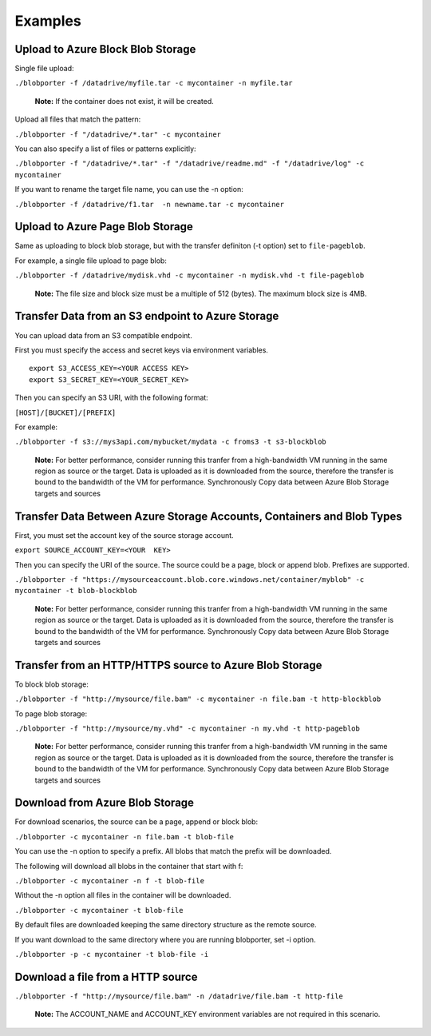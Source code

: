 ========
Examples
========

Upload to Azure Block Blob Storage
-------------------------------------------

Single file upload:

``./blobporter -f /datadrive/myfile.tar -c mycontainer -n myfile.tar``

    **Note:** If the container does not exist, it will be created.

Upload all files that match the pattern:

``./blobporter -f "/datadrive/*.tar" -c mycontainer``

You can also specify a list of files or patterns explicitly:

``./blobporter -f "/datadrive/*.tar" -f "/datadrive/readme.md" -f "/datadrive/log" -c mycontainer``

If you want to rename the target file name, you can use the -n option:

``./blobporter -f /datadrive/f1.tar  -n newname.tar -c mycontainer``

Upload to Azure Page Blob Storage
--------------------------------------

Same as uploading to block blob storage, but with the transfer definiton (-t option) set to ``file-pageblob``.

For example, a single file upload to page blob:

``./blobporter -f /datadrive/mydisk.vhd -c mycontainer -n mydisk.vhd -t file-pageblob``

    **Note:** The file size and block size must be a multiple of 512 (bytes). The maximum block size is 4MB.

Transfer Data from an S3 endpoint to Azure Storage
--------------------------------------------------

You can upload data from an S3 compatible endpoint.

First you must specify the access and secret keys via environment variables.

::  

    export S3_ACCESS_KEY=<YOUR ACCESS KEY>
    export S3_SECRET_KEY=<YOUR_SECRET_KEY>

Then you can specify an S3 URI, with the following format:

``[HOST]/[BUCKET]/[PREFIX]``

For example:

``./blobporter -f s3://mys3api.com/mybucket/mydata -c froms3 -t s3-blockblob``

    **Note:** For better performance, consider running this tranfer from a high-bandwidth VM running in the same region as source or the target. Data is uploaded as it is downloaded from the source, therefore the transfer is bound to the bandwidth of the VM for performance.
    Synchronously Copy data between Azure Blob Storage targets and sources


Transfer Data Between Azure Storage Accounts, Containers and Blob Types
-----------------------------------------------------------------------

First, you must set the account key of the source storage account.

``export SOURCE_ACCOUNT_KEY=<YOUR  KEY>``

Then you can specify the URI of the source. The source could be a page, block or append blob. Prefixes are supported.

``./blobporter -f "https://mysourceaccount.blob.core.windows.net/container/myblob" -c mycontainer -t blob-blockblob``

    **Note:** For better performance, consider running this tranfer from a high-bandwidth VM running in the same region as source or the target. Data is uploaded as it is downloaded from the source, therefore the transfer is bound to the bandwidth of the VM for performance.
    Synchronously Copy data between Azure Blob Storage targets and sources


Transfer from an HTTP/HTTPS source to Azure Blob Storage
--------------------------------------------------------

To block blob storage:

``./blobporter -f "http://mysource/file.bam" -c mycontainer -n file.bam -t http-blockblob``

To page blob storage:

``./blobporter -f "http://mysource/my.vhd" -c mycontainer -n my.vhd -t http-pageblob``

    **Note:** For better performance, consider running this tranfer from a high-bandwidth VM running in the same region as source or the target. Data is uploaded as it is downloaded from the source, therefore the transfer is bound to the bandwidth of the VM for performance.
    Synchronously Copy data between Azure Blob Storage targets and sources

Download from Azure Blob Storage
--------------------------

For download scenarios, the source can be a page, append or block blob:

``./blobporter -c mycontainer -n file.bam -t blob-file``

You can use the -n option to specify a prefix. All blobs that match the prefix will be downloaded. 

The following will download all blobs in the container that start with f:

``./blobporter -c mycontainer -n f -t blob-file``

Without the -n option all files in the container will be downloaded.

``./blobporter -c mycontainer -t blob-file``

By default files are downloaded keeping the same directory structure as the remote source. 

If you want download to the same directory where you are running blobporter, set -i option.

``./blobporter -p -c mycontainer -t blob-file -i``

Download a file from a HTTP source
----------------------------------

``./blobporter -f "http://mysource/file.bam" -n /datadrive/file.bam -t http-file``

    **Note:** The ACCOUNT_NAME and ACCOUNT_KEY environment variables are not required in this scenario.

